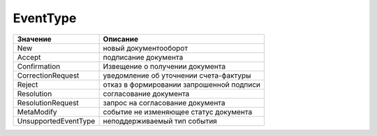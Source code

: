 EventType
=========


==================== ========================================
Значение             Описание
==================== ========================================
New                  новый документооборот
Accept               подписание документа
Confirmation         Извещение о получении документа
CorrectionRequest    уведомление об уточнении счета-фактуры
Reject               отказ в формировании запрошенной подписи
Resolution           согласование документа
ResolutionRequest    запрос на согласование документа
MetaModify           событие не изменяющее статус документа
UnsupportedEventType неподдерживаемый тип события
==================== ========================================
